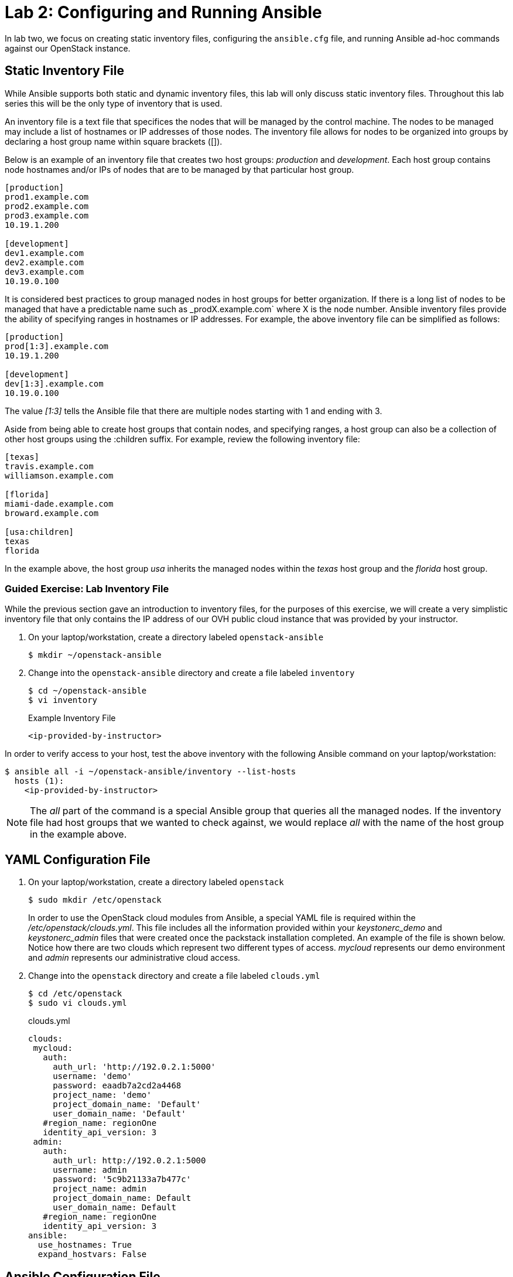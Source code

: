 = Lab 2: Configuring and Running Ansible

In lab two, we focus on creating static inventory files, configuring the
`ansible.cfg` file, and running Ansible ad-hoc commands against our OpenStack
instance.

== Static Inventory File

While Ansible supports both static and dynamic inventory files, this lab will
only discuss static inventory files. Throughout this lab series this will be
the only type of inventory that is used.

An inventory file is a text file that specifices the nodes that will be managed
by the control machine. The nodes to be managed may include a list of hostnames
or IP addresses of those nodes. The inventory file allows for nodes to be
organized into groups by declaring a host group name within square brackets ([]).

Below is an example of an inventory file that creates two host groups:
_production_ and _development_. Each host group contains node hostnames and/or
IPs of nodes that are to be managed by that particular host group.

----
[production]
prod1.example.com
prod2.example.com
prod3.example.com
10.19.1.200

[development]
dev1.example.com
dev2.example.com
dev3.example.com
10.19.0.100
----

It is considered best practices to group managed nodes in host groups for better
organization. If there is a long list of nodes to be managed that have a
predictable name such as _prodX.example.com` where X is the node number. Ansible
inventory files provide the ability of specifying ranges in hostnames or IP
addresses. For example, the above inventory file can be simplified as follows:

----
[production]
prod[1:3].example.com
10.19.1.200

[development]
dev[1:3].example.com
10.19.0.100
----

The value _[1:3]_ tells the Ansible file that there are multiple nodes starting
with 1 and ending with 3.


Aside from being able to create host groups that contain nodes, and specifying
ranges, a host group can also be a collection of other host groups using the
:children suffix. For example, review the following inventory file:

----
[texas]
travis.example.com
williamson.example.com

[florida]
miami-dade.example.com
broward.example.com

[usa:children]
texas
florida
----

In the example above, the host group _usa_ inherits the managed nodes within
the _texas_ host group and the _florida_ host group.

=== Guided Exercise: Lab Inventory File

While the previous section gave an introduction to inventory files, for the
purposes of this exercise, we will create a very simplistic inventory file that only
contains the IP address of our OVH public cloud instance that was provided
by your instructor.

. On your laptop/workstation, create a directory labeled `openstack-ansible`
+
----
$ mkdir ~/openstack-ansible
----
+
. Change into the `openstack-ansible` directory and create a file labeled `inventory`
+
----
$ cd ~/openstack-ansible
$ vi inventory
----
+
.Example Inventory File
----
<ip-provided-by-instructor>
----

In order to verify access to your host, test the above inventory with the
following Ansible command on your laptop/workstation:

----
$ ansible all -i ~/openstack-ansible/inventory --list-hosts
  hosts (1):
    <ip-provided-by-instructor>
----

NOTE: The _all_ part of the command is a special Ansible group that queries
all the managed nodes. If the inventory file had host groups that we wanted to
check against, we would replace _all_ with the name of the host group in the
example above.

== YAML Configuration File

. On your laptop/workstation, create a directory labeled `openstack`
+
----
$ sudo mkdir /etc/openstack
----
+
In order to use the OpenStack cloud modules from Ansible, a special YAML file
is required within the _/etc/openstack/clouds.yml_. This file includes all the
information provided within your _keystonerc_demo_ and _keystonerc_admin_ files that
were created once the packstack installation completed. An example of the file
is shown below. Notice how there are two clouds which represent two different
types of access. _mycloud_ represents our demo environment and _admin_ represents our
administrative cloud access.
+
. Change into the `openstack` directory and create a file labeled `clouds.yml`
+
----
$ cd /etc/openstack
$ sudo vi clouds.yml
----
+
.clouds.yml
----
clouds:
 mycloud:
   auth:
     auth_url: 'http://192.0.2.1:5000'
     username: 'demo'
     password: eaadb7a2cd2a4468
     project_name: 'demo'
     project_domain_name: 'Default'
     user_domain_name: 'Default'
   #region_name: regionOne
   identity_api_version: 3
 admin:
   auth:
     auth_url: http://192.0.2.1:5000
     username: admin
     password: '5c9b21133a7b477c'
     project_name: admin
     project_domain_name: Default
     user_domain_name: Default
   #region_name: regionOne
   identity_api_version: 3
ansible:
  use_hostnames: True
  expand_hostvars: False
----

== Ansible Configuration File

The Ansible configuration file consists of multiple sections that are defined
as key-value pairs. When Ansible is installed, it contains the default
`ansible.cfg` file in the location `/etc/ansible/ansible.cfg`. It is recommended
to open the `/etc/ansible/ansible.cfg` to view all the different options and
settings that be can modified. For the purposes of this lab, our focus will be
on two sections: _[defaults]_ and _[privilege_escalation]_.

Most of the changes of an `ansible.cfg` file are done within the [defaults]
section, while the [privilege_escalation] section provides how operations should
run when requiring escalated privileges.

When dealing with the `ansible.cfg` file, it can be stored in multiple locations.
The locations include:

* _/etc/ansible/ansible.cfg_
* _~/.ansible.cfg_
* local directory from where you run Ansible commands.

The location of the configuration file is important as it will dictate which
`ansible.cfg` is used.

It is best practice to store your `ansible.cfg` file in the same location as
where the playbooks for this lab will be created.

=== Guided Exercise: Create Ansible.cfg

In this exercise, create a local `ansible.cfg` file within the _openstack-ansible_
directory.

. Change into the _openstack-ansible_ directory.
+
----
$ cd ~/openstack-ansible
----
+
. Create an `ansible.cfg` file with the following settings.
+
----
$ vi ~/openstack-ansible/ansible.cfg
----
+
.Contents of ansible.cfg
----
[defaults]
remote_user = centos
inventory = ./inventory

[privilege_escalation]
become = true
----

The OpenStack instance that has been created for you uses a user labeled
`centos` that contains `sudo` privileges. The file above tells Ansible to use
the user `centos` when attempting `ssh` connectivity, use the file inventory
for the IP address of our managed node, and when required, to use `sudo` if
privilege escalation is required.

=== Guided Exercise: Verify Connectivity to our OpenStack Instance

In order to ensure that our _inventory_ file and `ansible.cfg` file have been
properly setup, we will use Ansible _ad hoc_ commands to execute a simple Ansible
task to test if we can `ping` our OpenStack instance.

The first thing we want to do is ensure we are using the appropriate `ansible.cfg`
file using the following command:

[subs+=quotes]
----
$ ansible --version

$ ansible 2.5.0
  config file = */path/to/openstack-ansible/ansible.cfg*
  configured module search path = [u'/home/rlopez/.ansible/plugins/modules', u'/usr/share/ansible/plugins/modules']
  ansible python module location = /usr/lib/python2.7/site-packages/ansible
  executable location = /usr/bin/ansible
  python version = 2.7.14 (default, Feb 27 2018, 20:43:24) [GCC 7.3.1 20180130 (Red Hat 7.3.1-2)]
----

NOTE: Ensure that the _config file_ location points to the `ansible.cfg` located
within our _openstack-ansible_ directory.

Once the correct `ansible.cfg` being used as been identified, run the following
Ansible ad hoc commands:

----
$ ansible all -m ping

<ip-provided-by-instructor> | SUCCESS => {
    "changed": false,
    "ping": "pong"
}

$ ansible all -m command -a "hostname"
<ip-provided-by-instructor> | SUCCESS | rc=0 >>
<hostname>
----

The `ansible all -m ping` attempts to `ping` the OpenStack instance and will send
output whether or not it was successful.

The `ansible all -m command -a "hostname"` runs the `command` module (-m), with
the argument (-a) `hostname` on the remote node. This should report the hostname
provided by your instructor in the beginning of the lab.
